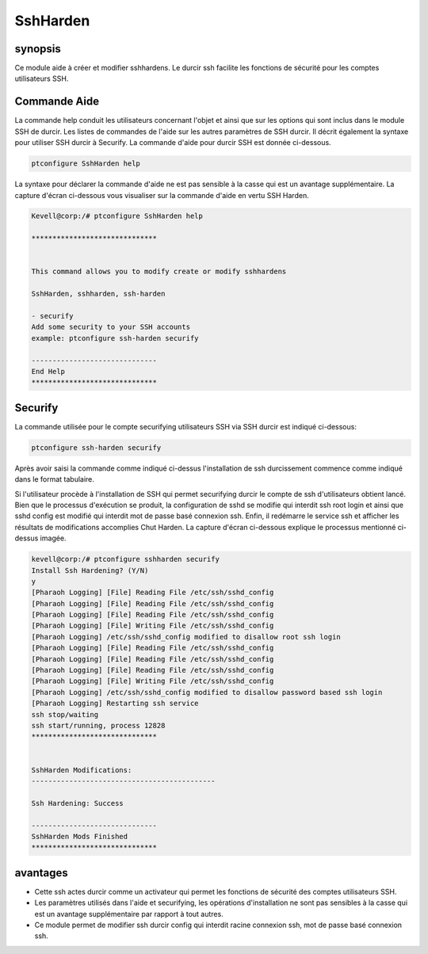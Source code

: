 =============
SshHarden 
=============



synopsis
----------

Ce module aide à créer et modifier sshhardens. Le durcir ssh facilite les fonctions de sécurité pour les comptes utilisateurs SSH.

Commande Aide
-------------

La commande help conduit les utilisateurs concernant l'objet et ainsi que sur les options qui sont inclus dans le module SSH de durcir. Les listes de commandes de l'aide sur les autres paramètres de SSH durcir. Il décrit également la syntaxe pour utiliser SSH durcir à Securify. La commande d'aide pour durcir SSH est donnée ci-dessous.

.. code-block:: bash

	ptconfigure SshHarden help

La syntaxe pour déclarer la commande d'aide ne est pas sensible à la casse qui est un avantage supplémentaire. La capture d'écran ci-dessous vous visualiser sur la commande d'aide en vertu SSH Harden.

.. code-block:: bash

	Kevell@corp:/# ptconfigure SshHarden help
	
	******************************


        This command allows you to modify create or modify sshhardens

	SshHarden, sshharden, ssh-harden

        - securify
        Add some security to your SSH accounts
        example: ptconfigure ssh-harden securify

	------------------------------
	End Help
	******************************


Securify
-----------

La commande utilisée pour le compte securifying utilisateurs SSH via SSH durcir est indiqué ci-dessous:

.. code-block:: bash

	ptconfigure ssh-harden securify

Après avoir saisi la commande comme indiqué ci-dessus l'installation de ssh durcissement commence comme indiqué dans le format tabulaire.

.. cssclass:: table-bordered

 +---------------------------+-------------------------------------------+-----------+---------------------------------------------------+
 | paramètre                 | Alternative Paramètre                     | Option    | Kommentare                                        |
 +===========================+===========================================+===========+===================================================+
 |Install SshHardening?      | peut également être utilisé au lieu de    | Y(Yes)    | Si l'utilisateur veut le processus d'installation |
 |(Y/N)                      | ssh Durcissement Do alternatives          |           | , vous pouvez aller en entrée Y.                  |
 |                           | suivantes: SshHarden, sshharden,          |           |                                                   |
 |                           | ssh-harden.                               |           |                                                   |
 +---------------------------+-------------------------------------------+-----------+---------------------------------------------------+
 |Install Ssh Hardening?     | peut également être utilisé au lieu de    | N(No)     | Si l'utilisateur veut arrêter le processus        |
 |(Y/N)                      | ssh Durcissement Do alternatives          |           | d'installation, vous pouvez entrer en N. Quitter  |
 |                           | suivantes: SshHarden, sshharden,          |           |                                                   |
 |                           | ssh-harden.|                              |           |                                                   |
 +---------------------------+-------------------------------------------+-----------+---------------------------------------------------+


Si l'utilisateur procède à l'installation de SSH qui permet securifying durcir le compte de ssh d'utilisateurs obtient lancé. Bien que le processus d'exécution se produit, la configuration de sshd se modifie qui interdit ssh root login et ainsi que sshd config est modifié qui interdit mot de passe basé connexion ssh. Enfin, il redémarre le service ssh et afficher les résultats de modifications accomplies Chut Harden. La capture d'écran ci-dessous explique le processus mentionné ci-dessus imagée.

.. code-block:: bash


 kevell@corp:/# ptconfigure sshharden securify
 Install Ssh Hardening? (Y/N) 
 y
 [Pharaoh Logging] [File] Reading File /etc/ssh/sshd_config
 [Pharaoh Logging] [File] Reading File /etc/ssh/sshd_config
 [Pharaoh Logging] [File] Reading File /etc/ssh/sshd_config
 [Pharaoh Logging] [File] Writing File /etc/ssh/sshd_config
 [Pharaoh Logging] /etc/ssh/sshd_config modified to disallow root ssh login
 [Pharaoh Logging] [File] Reading File /etc/ssh/sshd_config
 [Pharaoh Logging] [File] Reading File /etc/ssh/sshd_config
 [Pharaoh Logging] [File] Reading File /etc/ssh/sshd_config
 [Pharaoh Logging] [File] Writing File /etc/ssh/sshd_config
 [Pharaoh Logging] /etc/ssh/sshd_config modified to disallow password based ssh login
 [Pharaoh Logging] Restarting ssh service
 ssh stop/waiting
 ssh start/running, process 12828
 ******************************


 SshHarden Modifications:
 --------------------------------------------

 Ssh Hardening: Success

 ------------------------------
 SshHarden Mods Finished
 ******************************



avantages
------------

* Cette ssh actes durcir comme un activateur qui permet les fonctions de sécurité des comptes utilisateurs SSH.
* Les paramètres utilisés dans l'aide et securifying, les opérations d'installation ne sont pas sensibles à la casse qui est un avantage 
  supplémentaire par rapport à tout autres.
* Ce module permet de modifier ssh durcir config qui interdit racine connexion ssh, mot de passe basé connexion ssh.
